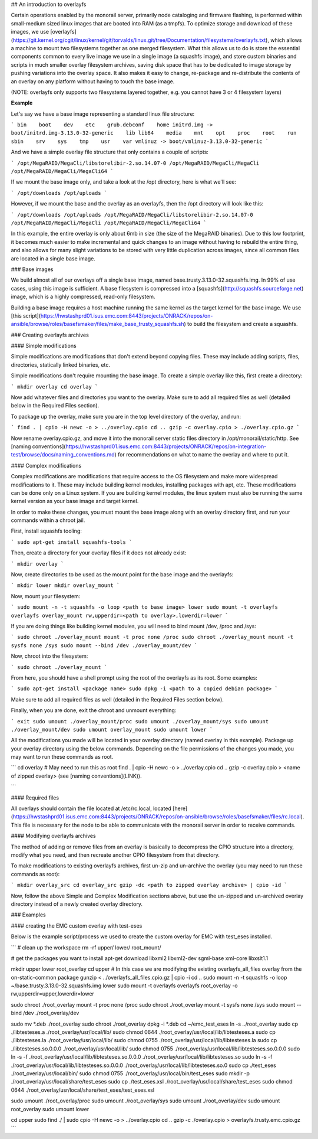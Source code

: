 ## An introduction to overlayfs

Certain operations enabled by the monorail server, primarily node cataloging and firmware flashing, is performed within small-medium sized linux images that are booted into RAM (as a tmpfs). To optimize storage and download of these images, we use [overlayfs](https://git.kernel.org/cgit/linux/kernel/git/torvalds/linux.git/tree/Documentation/filesystems/overlayfs.txt), which allows a machine to mount two filesystems together as one merged filesystem. What this allows us to do is store the essential components common to every live image we use in a single image (a squashfs image), and store custom binaries and scripts in much smaller overlay filesystem archives, saving disk space that has to be dedicated to image storage by pushing variations into the overlay space. It also makes it easy to change, re-package and re-distribute the contents of an overlay on any platform without having to touch the base image.

(NOTE: overlayfs only supports two filesystems layered together, e.g. you cannot have 3 or 4 filesystem layers)

**Example**  

Let's say we have a base image representing a standard linux file structure:

```
bin    boot    dev    etc    grub.debconf    home    
initrd.img -> boot/initrd.img-3.13.0-32-generic    lib    
lib64    media    mnt    opt    proc    root    run    
sbin    srv    sys    tmp    usr    var
vmlinuz -> boot/vmlinuz-3.13.0-32-generic
```

And we have a simple overlay file structure that only contains a couple of scripts:

```
/opt/MegaRAID/MegaCli/libstorelibir-2.so.14.07-0
/opt/MegaRAID/MegaCli/MegaCli
/opt/MegaRAID/MegaCli/MegaCli64
```

If we mount the base image only, and take a look at the /opt directory, here is what we'll see:

```
/opt/downloads
/opt/uploads
```

However, if we mount the base and the overlay as an overlayfs, then the /opt directory will look like this:

```
/opt/downloads
/opt/uploads
/opt/MegaRAID/MegaCli/libstorelibir-2.so.14.07-0
/opt/MegaRAID/MegaCli/MegaCli
/opt/MegaRAID/MegaCli/MegaCli64
```

In this example, the entire overlay is only about 6mb in size (the size of the MegaRAID binaries). Due to this low footprint, it becomes much easier to make incremental and quick changes to an image without having to rebuild the entire thing, and also allows for many slight variations to be stored with very little duplication across images, since all common files are located in a single base image.

### Base images

We build almost all of our overlays off a single base image, named base.trusty.3.13.0-32.squashfs.img. In 99% of use cases, using this image is sufficient. A base filesystem is compressed into a [squashfs](http://squashfs.sourceforge.net) image, which is a highly compressed, read-only filesystem. 

Building a base image requires a host machine running the same kernel as the target kernel for the base image. We use [this script](https://hwstashprd01.isus.emc.com:8443/projects/ONRACK/repos/on-ansible/browse/roles/basefsmaker/files/make_base_trusty_squashfs.sh) to build the filesystem and create a squashfs.

### Creating overlayfs archives


#### Simple modifications

Simple modifications are modifications that don't extend beyond copying files. These may include adding scripts, files, directories, statically linked binaries, etc.

Simple modifications don't require mounting the base image. To create a simple overlay like this, first create a directory:

```
mkdir overlay
cd overlay
```

Now add whatever files and directories you want to the overlay. Make sure to add all required files as well (detailed below in the Required Files section).

To package up the overlay, make sure you are in the top level directory of the overlay, and run:

```
find . | cpio -H newc -o > ../overlay.cpio
cd ..
gzip -c overlay.cpio > ./overlay.cpio.gz
```

Now rename overlay.cpio.gz, and move it into the monorail server static files directory in /opt/monorail/static/http. See [naming conventions](https://hwstashprd01.isus.emc.com:8443/projects/ONRACK/repos/on-integration-test/browse/docs/naming_conventions.md) for recommendations on what to name the overlay and where to put it.

#### Complex modifications

Complex modifications are modifications that require access to the OS filesystem and make more widespread modifications to it. These may include building kernel modules, installing packages with apt, etc. These modifications can be done only on a Linux system. If you are building kernel modules, the linux system must also be running the same kernel version as your base image and target kernel.

In order to make these changes, you must mount the base image along with an overlay directory first, and run your commands within a chroot jail. 

First, install squashfs tooling:

```
sudo apt-get install squashfs-tools
```

Then, create a directory for your overlay files if it does not already exist:

```
mkdir overlay
```

Now, create directories to be used as the mount point for the base image and the overlayfs:

```
mkdir lower
mkdir overlay_mount
```

Now, mount your filesystem:

```
sudo mount -n -t squashfs -o loop <path to base image> lower
sudo mount -t overlayfs overlayfs overlay_mount rw,upperdir=<path to overlay>,lowerdir=lower
```

If you are doing things like building kernel modules, you will need to bind mount /dev, /proc and /sys:

```
sudo chroot ./overlay_mount mount -t proc none /proc
sudo chroot ./overlay_mount mount -t sysfs none /sys
sudo mount --bind /dev ./overlay_mount/dev
```

Now, chroot into the filesystem:

```
sudo chroot ./overlay_mount
```

From here, you should have a shell prompt using the root of the overlayfs as its root. Some examples:

```
sudo apt-get install <package name>
sudo dpkg -i <path to a copied debian package>
```

Make sure to add all required files as well (detailed in the Required Files section below).

Finally, when you are done, exit the chroot and unmount everything:

```
exit
sudo umount ./overlay_mount/proc
sudo umount ./overlay_mount/sys
sudo umount ./overlay_mount/dev
sudo umount overlay_mount
sudo umount lower
```

All the modifications you made will be located in your overlay directory (named overlay in this example). Package up your overlay directory using the below commands. Depending on the file permissions of the changes you made, you may want to run these commands as root.

```
cd overlay
# May need to run this as root
find . | cpio -H newc -o > ../overlay.cpio
cd ..
gzip -c overlay.cpio > <name of zipped overlay> (see [naming conventions](LINK)).

```

#### Required files 

All overlays should contain the file located at /etc/rc.local, located [here](https://hwstashprd01.isus.emc.com:8443/projects/ONRACK/repos/on-ansible/browse/roles/basefsmaker/files/rc.local). This file is necessary for the node to be able to communicate with the monorail server in order to receive commands.


#### Modifying overlayfs archives

The method of adding or remove files from an overlay is basically to decompress the CPIO structure into a directory, modify what you need, and then recreate another CPIO filesystem from that directory.

To make modifications to existing overlayfs archives, first un-zip and un-archive the overlay (you may need to run these commands as root):

```
mkdir overlay_src
cd overlay_src
gzip -dc <path to zipped overlay archive> | cpio -id
```

Now, follow the above Simple and Complex Modification sections above, but use the un-zipped and un-archived overlay directory instead of a newly created overlay directory.


### Examples

#### creating the EMC custom overlay with test-eses

Below is the example script/process we used to create the custom overlay for EMC with test_eses installed.

```
# clean up the workspace
rm -rf upper/ lower/ root_mount/

# get the packages you want to install
apt-get download libxml2 libxml2-dev sgml-base xml-core libxslt1.1

mkdir upper lower root_overlay
cd upper
# In this case we are modifying the existing overlayfs_all_files overlay from the on-static-common package
gunzip < ../overlayfs_all_files.cpio.gz | cpio -i
cd ..
sudo mount -n -t squashfs -o loop ~/base.trusty.3.13.0-32.squashfs.img lower
sudo mount -t overlayfs overlayfs root_overlay -o rw,upperdir=upper,lowerdir=lower

sudo chroot ./root_overlay mount -t proc none /proc
sudo chroot ./root_overlay mount -t sysfs none /sys
sudo mount --bind /dev ./root_overlay/dev

sudo mv *.deb ./root_overlay
sudo chroot ./root_overlay dpkg -i *.deb
cd ~/emc_test_eses
ln -s ../root_overlay
sudo cp ./libtesteses.a ./root_overlay/usr/local/lib/
sudo chmod 0644 ./root_overlay/usr/local/lib/libtesteses.a
sudo cp ./libtesteses.la ./root_overlay/usr/local/lib/
sudo chmod 0755 ./root_overlay/usr/local/lib/libtesteses.la
sudo cp ./libtesteses.so.0.0.0 ./root_overlay/usr/local/lib/
sudo chmod 0755 ./root_overlay/usr/local/lib/libtesteses.so.0.0.0
sudo ln -s -f ./root_overlay/usr/local/lib/libtesteses.so.0.0.0 ./root_overlay/usr/local/lib/libtesteses.so
sudo ln -s -f ./root_overlay/usr/local/lib/libtesteses.so.0.0.0 ./root_overlay/usr/local/lib/libtesteses.so.0
sudo cp ./test_eses ./root_overlay/usr/local/bin/
sudo chmod 0755 ./root_overlay/usr/local/bin/test_eses
sudo mkdir -p ./root_overlay/usr/local/share/test_eses
sudo cp ./test_eses.xsl ./root_overlay/usr/local/share/test_eses
sudo chmod 0644 ./root_overlay/usr/local/share/test_eses/test_eses.xsl

sudo umount ./root_overlay/proc
sudo umount ./root_overlay/sys
sudo umount ./root_overlay/dev
sudo umount root_overlay
sudo umount lower

cd upper
sudo find ./ | sudo cpio -H newc -o > ../overlay.cpio
cd ..
gzip -c ./overlay.cpio > overlayfs.trusty.emc.cpio.gz
```

